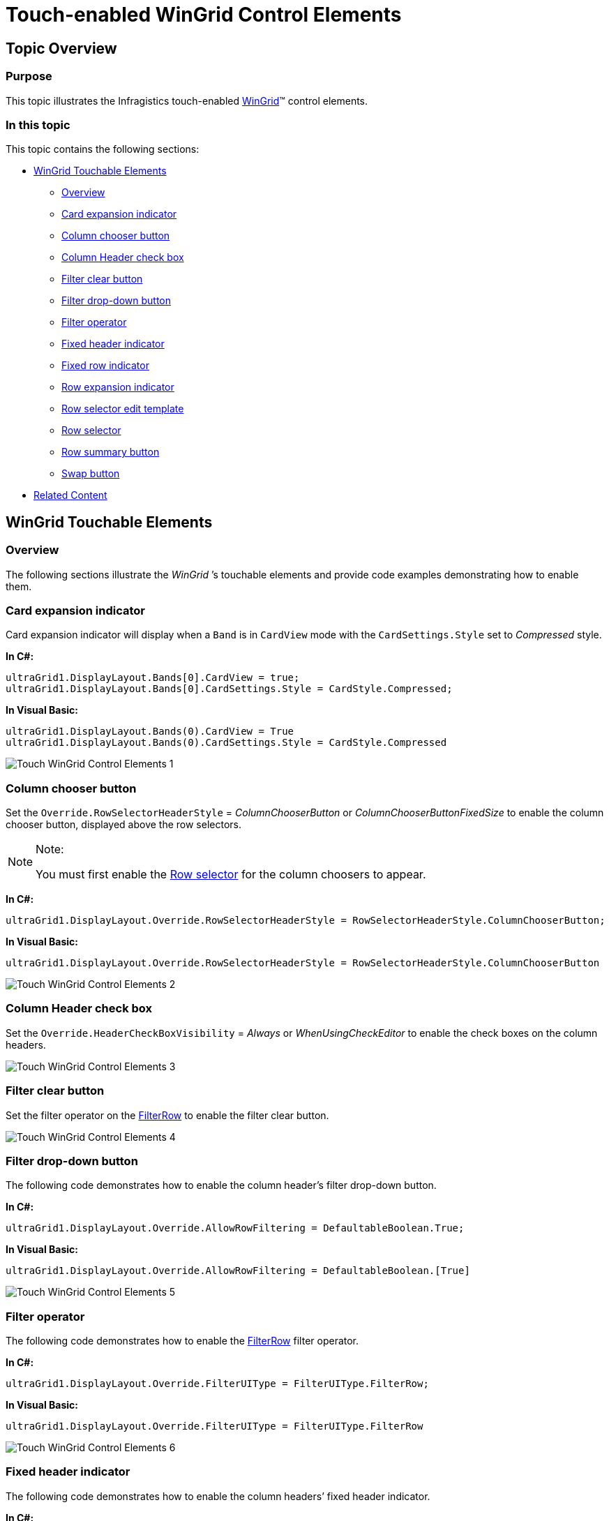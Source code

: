﻿////

|metadata|
{
    "name": "touch-enabled-wingrid-control-elements",
    "controlName": [],
    "tags": [],
    "guid": "2b6fcca7-ebb0-4fd1-8741-84285169d6c5",  
    "buildFlags": [],
    "createdOn": "2013-01-09T15:01:47.5313953Z"
}
|metadata|
////

= Touch-enabled WinGrid Control Elements

== Topic Overview

=== Purpose

This topic illustrates the Infragistics touch-enabled link:{ApiPlatform}win.ultrawingrid{ApiVersion}~infragistics.win.ultrawingrid.ultragrid_members.html[WinGrid]™ control elements.

=== In this topic

This topic contains the following sections:

* <<_Ref342757484,WinGrid Touchable Elements>>

** <<_Ref342757493,Overview>>
** <<_Ref342944043,Card expansion indicator>>
** <<_Ref342944051,Column chooser button>>
** <<_Ref342944062,Column Header check box>>
** <<_Ref342944071,Filter clear button>>
** <<_Ref342944079,Filter drop-down button>>
** <<_Ref342944088,Filter operator>>
** <<_Ref342944098,Fixed header indicator>>
** <<_Ref342944108,Fixed row indicator>>
** <<_Ref342944118,Row expansion indicator>>
** <<_Ref342944127,Row selector edit template>>
** <<_Ref342944136,Row selector>>
** <<_Ref342944145,Row summary button>>
** <<_Ref342944156,Swap button>>

* <<_Ref342757647,Related Content>>

[[_Ref342757484]]
== WinGrid Touchable Elements

[[_Ref342757493]]

=== Overview

The following sections illustrate the  _WinGrid_  ’s touchable elements and provide code examples demonstrating how to enable them.

[[_Ref342944043]]

=== Card expansion indicator

Card expansion indicator will display when a `Band` is in `CardView` mode with the `CardSettings.Style` set to  _Compressed_   style.

*In C#:*

[source,csharp]
----
ultraGrid1.DisplayLayout.Bands[0].CardView = true;
ultraGrid1.DisplayLayout.Bands[0].CardSettings.Style = CardStyle.Compressed;
----

*In Visual Basic:*

[source,vb]
----
ultraGrid1.DisplayLayout.Bands(0).CardView = True
ultraGrid1.DisplayLayout.Bands(0).CardSettings.Style = CardStyle.Compressed
----

image::images/Touch_WinGrid_Control_Elements_1.png[]

[[_Ref342944051]]

=== Column chooser button

Set the `Override.RowSelectorHeaderStyle` =  _ColumnChooserButton_   or  _ColumnChooserButtonFixedSize_   to enable the column chooser button, displayed above the row selectors.

.Note:
[NOTE]
====
You must first enable the <<_Ref342944136,Row selector>> for the column choosers to appear.
====

*In C#:*

[source,csharp]
----
ultraGrid1.DisplayLayout.Override.RowSelectorHeaderStyle = RowSelectorHeaderStyle.ColumnChooserButton;
----

*In Visual Basic:*

[source,vb]
----
ultraGrid1.DisplayLayout.Override.RowSelectorHeaderStyle = RowSelectorHeaderStyle.ColumnChooserButton
----

image::images/Touch_WinGrid_Control_Elements_2.png[]

[[_Ref342944062]]

=== Column Header check box

Set the `Override.HeaderCheckBoxVisibility` =  _Always_   or  _WhenUsingCheckEditor_   to enable the check boxes on the column headers.

image::images/Touch_WinGrid_Control_Elements_3.png[]

[[_Ref342944071]]

=== Filter clear button

Set the filter operator on the link:{ApiPlatform}win.ultrawingrid{ApiVersion}~infragistics.win.ultrawingrid.ultragridoverride~rowselectors.html[FilterRow] to enable the filter clear button.

image::images/Touch_WinGrid_Control_Elements_4.png[]

[[_Ref342944079]]

=== Filter drop-down button

The following code demonstrates how to enable the column header’s filter drop-down button.

*In C#:*

[source,csharp]
----
ultraGrid1.DisplayLayout.Override.AllowRowFiltering = DefaultableBoolean.True;
----

*In Visual Basic:*

[source,vb]
----
ultraGrid1.DisplayLayout.Override.AllowRowFiltering = DefaultableBoolean.[True]
----

image::images/Touch_WinGrid_Control_Elements_5.png[]

[[_Ref342944088]]

=== Filter operator

The following code demonstrates how to enable the link:{ApiPlatform}win.ultrawingrid{ApiVersion}~infragistics.win.ultrawingrid.ultragridoverride~rowselectors.html[FilterRow] filter operator.

*In C#:*

[source,csharp]
----
ultraGrid1.DisplayLayout.Override.FilterUIType = FilterUIType.FilterRow;
----

*In Visual Basic:*

[source,vb]
----
ultraGrid1.DisplayLayout.Override.FilterUIType = FilterUIType.FilterRow
----

image::images/Touch_WinGrid_Control_Elements_6.png[]

[[_Ref342944098]]

=== Fixed header indicator

The following code demonstrates how to enable the column headers’ fixed header indicator.

*In C#:*

[source,csharp]
----
ultraGrid1.DisplayLayout.UseFixedHeaders = true;
----

*In Visual Basic:*

[source,vb]
----
ultraGrid1.DisplayLayout.UseFixedHeaders = True
----

image::images/Touch_WinGrid_Control_Elements_7.png[]

[[_Ref342944108]]

=== Fixed row indicator

The following code demonstrates how to enable the fixed row indicator displayed in the row selectors by setting the `Override.FixedRowIndicator` =  _Button_  .

*In C#:*

[source,csharp]
----
ultraGrid1.DisplayLayout.Override.FixedRowIndicator = FixedRowIndicator.Button;
----

*In Visual Basic:*

[source,vb]
----
ultraGrid1.DisplayLayout.Override.FixedRowIndicator = FixedRowIndicator.Button
----

image::images/Touch_WinGrid_Control_Elements_8.png[]

[[_Ref342944118]]

=== Row expansion indicator

The following code demonstrates how to enable the row’s row expansion indicators.

*In C#:*

[source,csharp]
----
ultraGrid1.DisplayLayout.Override.ExpansionIndicator = ShowExpansionIndicator.Always;
----

*In Visual Basic:*

[source,vb]
----
ultraGrid1.DisplayLayout.Override.ExpansionIndicator = ShowExpansionIndicator.Always
----

Compare the before and after touch-enabled screenshots and notice that the expansion indicators are the same size, but the touchable area is larger when Touch is enabled.

==== Before enabling Touch

image::images/Touch_WinGrid_Control_Elements_9.png[]

==== After enabling Touch

image::images/Touch_WinGrid_Control_Elements_10.png[]

[[_Ref342944127]]

=== Row selector edit template

The following code demonstrates how to enable the row selectors in which the row edit template displayed.

*In C#:*

[source,csharp]
----
ultraGrid1.DisplayLayout.Override.RowEditTemplateUIType = RowEditTemplateUIType.RowSelectorImage;
----

*In Visual Basic:*

[source,vb]
----
ultraGrid1.DisplayLayout.Override.RowEditTemplateUIType = RowEditTemplateUIType.RowSelectorImage
----

image::images/Touch_WinGrid_Control_Elements_11.png[]

[[_Ref342944136]]

=== Row selector

The following code demonstrates how to enable the row selector.

*In C#:*

[source,csharp]
----
ultraGrid1.DisplayLayout.Bands[0].Override.RowSelectors = DefaultableBoolean.True;
----

*In Visual Basic:*

[source,vb]
----
ultraGrid1.DisplayLayout.Bands(0).Override.RowSelectors = DefaultableBoolean.[True]
----

image::images/Touch_WinGrid_Control_Elements_12.png[]

[[_Ref342944145]]

=== Row summary button

The following code demonstrates how to enable the row summary buttons displayed on the column headers.

*In C#:*

[source,csharp]
----
ultraGrid1.DisplayLayout.Override.AllowRowSummaries = AllowRowSummaries.True;
----

*In Visual Basic:*

[source,vb]
----
ultraGrid1.DisplayLayout.Override.AllowRowSummaries = AllowRowSummaries.[True]
----

image::images/Touch_WinGrid_Control_Elements_13.png[]

[[_Ref342944156]]

=== Swap button

The following code demonstrates how to enable the column header’s swap button on the column header, thus allowing column swapping within a group or band.

*In C#:*

[source,csharp]
----
ultraGrid1.DisplayLayout.Override.AllowColSwapping = AllowColSwapping.WithinBand;
----

*In Visual Basic:*

[source,vb]
----
ultraGrid1.DisplayLayout.Override.AllowColSwapping = AllowColSwapping.WithinBand
----

image::images/Touch_WinGrid_Control_Elements_14.png[]

[[_Ref342757647]]
== Related Content

=== Topics

The following topics provide additional information related to this topic.

[options="header", cols="a,a"]
|====
|Topic|Purpose

| link:wintouchprovider-overview.html[Touch Support Overview]
|The topic provides conceptual overview about Touch feature of Infragistics touch-enabled controls.

| link:touch-enabled-editor-controls.html[Touch Editor Controls and Elements]
|This topic illustrates the Infragistics touch-enabled editor controls and elements.

| link:touch-enabled-tab-controls.html[Touch Tab Controls and Components]
|This topic illustrates the Infragistics touch-enabled Tab controls and components, which include _WinTab_ and _WinTabStrip_ controls, and _WinTabbedMdiManager_ component.

| link:touch-enabled-winlistview-control.html[Touch WinListView Control]
|This topic illustrates the Infragistics touch-enabled _WinListView_ control elements.

| link:touch-enabled-wintree-control.html[Touch WinTree Control]
|This topic illustrates the Infragistics touch-enabled _WinTree_ control elements.

|====